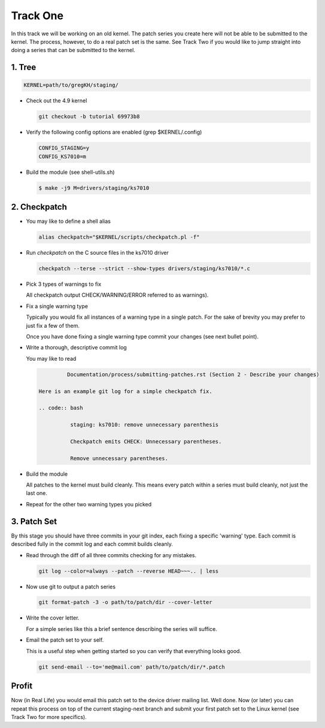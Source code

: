 =========
Track One
=========

In this track we will be working on an old kernel. The patch series you create here will not be able
to be submitted to the kernel. The process, however, to do a real patch set is the same. See Track
Two if you would like to jump straight into doing a series that can be submitted to the kernel.

1. Tree
-------

.. code:: bash

 	  KERNEL=path/to/gregKH/staging/
   
- Check out the 4.9 kernel

  .. code:: bash   

   	    git checkout -b tutorial 69973b8

- Verify the following config options are enabled (grep $KERNEL/.config)

  .. code:: bash

   	    CONFIG_STAGING=y
   	    CONFIG_KS7010=m

- Build the module (see shell-utils.sh)

  .. code:: bash

  	    $ make -j9 M=drivers/staging/ks7010
        
2. Checkpatch
-------------

- You may like to define a shell alias

  .. code:: bash

	    alias checkpatch="$KERNEL/scripts/checkpatch.pl -f"

- Run `checkpatch` on the C source files in the ks7010 driver
        
  .. code:: bash

  	    checkpatch --terse --strict --show-types drivers/staging/ks7010/*.c

- Pick 3 types of warnings to fix

  All checkpatch output CHECK/WARNING/ERROR referred to as warnings).

- Fix a single warning type
    
  Typically you would fix all instances of a warning type in a single patch. For the sake of
  brevity you may prefer to just fix a few of them.

  Once you have done fixing a single warning type commit your changes (see next bullet point).
  
- Write a thorough, descriptive commit log

  You may like to read

  .. code:: bash

            Documentation/process/submitting-patches.rst (Section 2 - Describe your changes)

   Here is an example git log for a simple checkpatch fix.

   .. code:: bash        

	     staging: ks7010: remove unnecessary parenthesis
          
	     Checkpatch emits CHECK: Unnecessary parentheses.
          
	     Remove unnecessary parentheses.

- Build the module

  All patches to the kernel must build cleanly. This means every patch within a
  series must build cleanly, not just the last one.
  
- Repeat for the other two warning types you picked

3. Patch Set
------------
    
By this stage you should have three commits in your git index, each fixing a specific 'warning'
type. Each commit is described fully in the commit log and each commit builds cleanly.

- Read through the diff of all three commits checking for any mistakes.

  .. code:: bash

            git log --color=always --patch --reverse HEAD~~~.. | less

- Now use git to output a patch series

  .. code:: bash  

	    git format-patch -3 -o path/to/patch/dir --cover-letter

- Write the cover letter. 

  For a simple series like this a brief sentence describing the series will suffice.

- Email the patch set to your self.

  This is a useful step when getting started so you can verify that everything looks good.
  
  .. code:: bash

            git send-email --to='me@mail.com' path/to/patch/dir/*.patch

Profit
------
            
Now (in Real Life) you would email this patch set to the device driver mailing list. Well done. Now
(or later) you can repeat this process on top of the current staging-next branch and submit your
first patch set to the Linux kernel (see Track Two for more specifics).
  
